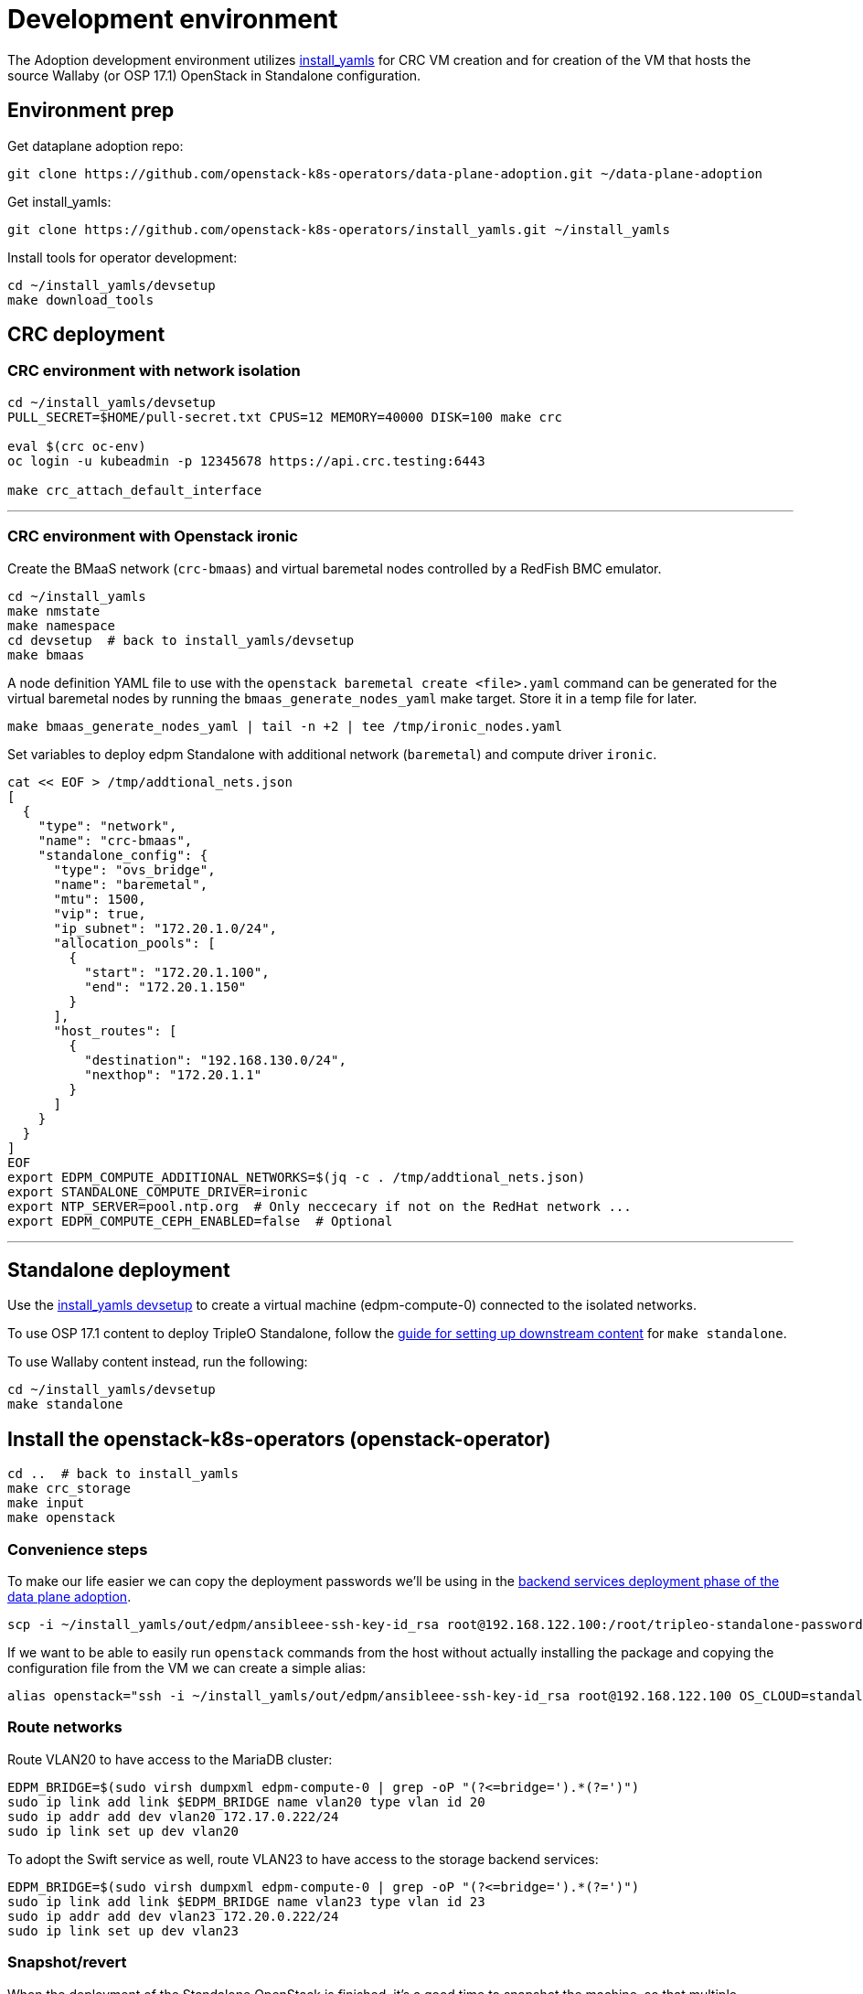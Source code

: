 = Development environment

The Adoption development environment utilizes
https://github.com/openstack-k8s-operators/install_yamls[install_yamls]
for CRC VM creation and for creation of the VM that hosts the source
Wallaby (or OSP 17.1) OpenStack in Standalone configuration.

== Environment prep

Get dataplane adoption repo:
[,bash]
----
git clone https://github.com/openstack-k8s-operators/data-plane-adoption.git ~/data-plane-adoption
----

Get install_yamls:

[,bash]
----
git clone https://github.com/openstack-k8s-operators/install_yamls.git ~/install_yamls
----

Install tools for operator development:

[,bash]
----
cd ~/install_yamls/devsetup
make download_tools
----

== CRC deployment
=== CRC environment with network isolation

[,bash]
----
cd ~/install_yamls/devsetup
PULL_SECRET=$HOME/pull-secret.txt CPUS=12 MEMORY=40000 DISK=100 make crc

eval $(crc oc-env)
oc login -u kubeadmin -p 12345678 https://api.crc.testing:6443

make crc_attach_default_interface
----

'''

=== CRC environment with Openstack ironic

Create the BMaaS network (`crc-bmaas`) and virtual baremetal nodes controlled by
a RedFish BMC emulator.

[,bash]
----
cd ~/install_yamls
make nmstate
make namespace
cd devsetup  # back to install_yamls/devsetup
make bmaas
----

A node definition YAML file to use with the `openstack baremetal
create <file>.yaml` command can be generated for the virtual baremetal
nodes by running the `bmaas_generate_nodes_yaml` make target. Store it
in a temp file for later.

[,bash]
----
make bmaas_generate_nodes_yaml | tail -n +2 | tee /tmp/ironic_nodes.yaml
----

Set variables to deploy edpm Standalone with additional network
(`baremetal`) and compute driver `ironic`.

[,bash]
----
cat << EOF > /tmp/addtional_nets.json
[
  {
    "type": "network",
    "name": "crc-bmaas",
    "standalone_config": {
      "type": "ovs_bridge",
      "name": "baremetal",
      "mtu": 1500,
      "vip": true,
      "ip_subnet": "172.20.1.0/24",
      "allocation_pools": [
        {
          "start": "172.20.1.100",
          "end": "172.20.1.150"
        }
      ],
      "host_routes": [
        {
          "destination": "192.168.130.0/24",
          "nexthop": "172.20.1.1"
        }
      ]
    }
  }
]
EOF
export EDPM_COMPUTE_ADDITIONAL_NETWORKS=$(jq -c . /tmp/addtional_nets.json)
export STANDALONE_COMPUTE_DRIVER=ironic
export NTP_SERVER=pool.ntp.org  # Only neccecary if not on the RedHat network ...
export EDPM_COMPUTE_CEPH_ENABLED=false  # Optional
----

'''

== Standalone deployment
Use the https://github.com/openstack-k8s-operators/install_yamls/tree/main/devsetup[install_yamls devsetup]
to create a virtual machine (edpm-compute-0) connected to the isolated networks.

To use OSP 17.1 content to deploy TripleO Standalone, follow the
https://url.corp.redhat.com/devel-rhoso-adoption[guide for setting up downstream content]
for `make standalone`.

To use Wallaby content instead, run the following:

[,bash]
----
cd ~/install_yamls/devsetup
make standalone
----

== Install the openstack-k8s-operators (openstack-operator)

[,bash]
----
cd ..  # back to install_yamls
make crc_storage
make input
make openstack
----

=== Convenience steps

To make our life easier we can copy the deployment passwords we'll be using
in the https://openstack-k8s-operators.github.io/data-plane-adoption/openstack/backend_services_deployment/[backend services deployment phase of the data plane adoption].

[,bash]
----
scp -i ~/install_yamls/out/edpm/ansibleee-ssh-key-id_rsa root@192.168.122.100:/root/tripleo-standalone-passwords.yaml ~/
----

If we want to be able to easily run `openstack` commands from the host without
actually installing the package and copying the configuration file from the VM
we can create a simple alias:

[,bash]
----
alias openstack="ssh -i ~/install_yamls/out/edpm/ansibleee-ssh-key-id_rsa root@192.168.122.100 OS_CLOUD=standalone openstack"
----

=== Route networks

Route VLAN20 to have access to the MariaDB cluster:

[,bash]
----
EDPM_BRIDGE=$(sudo virsh dumpxml edpm-compute-0 | grep -oP "(?<=bridge=').*(?=')")
sudo ip link add link $EDPM_BRIDGE name vlan20 type vlan id 20
sudo ip addr add dev vlan20 172.17.0.222/24
sudo ip link set up dev vlan20
----

To adopt the Swift service as well, route VLAN23 to have access to the storage
backend services:

[,bash]
----
EDPM_BRIDGE=$(sudo virsh dumpxml edpm-compute-0 | grep -oP "(?<=bridge=').*(?=')")
sudo ip link add link $EDPM_BRIDGE name vlan23 type vlan id 23
sudo ip addr add dev vlan23 172.20.0.222/24
sudo ip link set up dev vlan23
----

=== Snapshot/revert

When the deployment of the Standalone OpenStack is finished, it's a
good time to snapshot the machine, so that multiple Adoption attempts
can be done without having to deploy from scratch.

[,bash]
----
cd ~/install_yamls/devsetup
make standalone_snapshot
----

And when you wish to revert the Standalone deployment to the
snapshotted state:

[,bash]
----
cd ~/install_yamls/devsetup
make standalone_revert
----

Similar snapshot could be done for the CRC virtual machine, but the
developer environment reset on CRC side can be done sufficiently via
the install_yamls `*_cleanup` targets. This is further detailed in
the section:
https://openstack-k8s-operators.github.io/data-plane-adoption/contributing/development_environment/#reset-the-environment-to-pre-adoption-state[Reset the environment to pre-adoption state]

=== Create a workload to adopt

'''

==== Ironic Steps

[,bash]
----
# Enroll baremetal nodes
make bmaas_generate_nodes_yaml | tail -n +2 | tee /tmp/ironic_nodes.yaml
scp -i $HOME/install_yamls/out/edpm/ansibleee-ssh-key-id_rsa /tmp/ironic_nodes.yaml root@192.168.122.100:
ssh -i $HOME/install_yamls/out/edpm/ansibleee-ssh-key-id_rsa root@192.168.122.100

export OS_CLOUD=standalone
openstack baremetal create /root/ironic_nodes.yaml
export IRONIC_PYTHON_AGENT_RAMDISK_ID=$(openstack image show deploy-ramdisk -c id -f value)
export IRONIC_PYTHON_AGENT_KERNEL_ID=$(openstack image show deploy-kernel -c id -f value)
for node in $(openstack baremetal node list -c UUID -f value); do
  openstack baremetal node set $node \
    --driver-info deploy_ramdisk=${IRONIC_PYTHON_AGENT_RAMDISK_ID} \
    --driver-info deploy_kernel=${IRONIC_PYTHON_AGENT_KERNEL_ID} \
    --resource-class baremetal \
    --property capabilities='boot_mode:uefi'
done

# Create a baremetal flavor
openstack flavor create baremetal --ram 1024 --vcpus 1 --disk 15 \
  --property resources:VCPU=0 \
  --property resources:MEMORY_MB=0 \
  --property resources:DISK_GB=0 \
  --property resources:CUSTOM_BAREMETAL=1 \
  --property capabilities:boot_mode="uefi"

# Create image
IMG=Fedora-Cloud-Base-38-1.6.x86_64.qcow2
URL=https://download.fedoraproject.org/pub/fedora/linux/releases/38/Cloud/x86_64/images/$IMG
curl -o /tmp/${IMG} -L $URL
DISK_FORMAT=$(qemu-img info /tmp/${IMG} | grep "file format:" | awk '{print $NF}')
openstack image create --container-format bare --disk-format ${DISK_FORMAT} Fedora-Cloud-Base-38 < /tmp/${IMG}

export BAREMETAL_NODES=$(openstack baremetal node list -c UUID -f value)
# Manage nodes
for node in $BAREMETAL_NODES; do
  openstack baremetal node manage $node
done

# Wait for nodes to reach "manageable" state
watch openstack baremetal node list

# Inspect baremetal nodes
for node in $BAREMETAL_NODES; do
  openstack baremetal introspection start $node
done

# Wait for inspection to complete
watch openstack baremetal introspection list

# Provide nodes
for node in $BAREMETAL_NODES; do
  openstack baremetal node provide $node
done

# Wait for nodes to reach "available" state
watch openstack baremetal node list

# Create an instance on baremetal
openstack server show baremetal-test || {
    openstack server create baremetal-test --flavor baremetal --image Fedora-Cloud-Base-38 --nic net-id=provisioning --wait
}

# Check instance status and network connectivity
openstack server show baremetal-test
ping -c 4 $(openstack server show baremetal-test -f json -c addresses | jq -r .addresses.provisioning[0])
----

'''

==== Virtual Machine Steps

[,bash]
----
cd ~/data-plane-adoption
bash tests/roles/development_environment/files/pre_launch.bash
----

'''

==== Ceph Storage Steps

Make sure a cinder-volume backend is properly configured, or skip below steps
to create a test workload without volume attachments.

Confirm the image UUID can be seen in Ceph's images pool.

[,bash]
----
ssh -i ~/install_yamls/out/edpm/ansibleee-ssh-key-id_rsa root@192.168.122.100 sudo cephadm shell -- rbd -p images ls -l
----

Create a Cinder volume, a backup from it, and snapshot it.

[,bash]
----
openstack volume create --image cirros --bootable --size 1 disk
openstack volume backup create --name backup disk
openstack volume snapshot create --volume disk snapshot
----

Add volume to the test VM

[,bash]
----
openstack server add volume test disk
----

== Performing the Data Plane Adoption

The development environment is now set up, you can go to the https://openstack-k8s-operators.github.io/data-plane-adoption/[Adoption
documentation]
and perform adoption manually, or run the https://openstack-k8s-operators.github.io/data-plane-adoption/contributing/tests/[test
suite]
against your environment.

== Reset the environment to pre-adoption state

The development environment must be rolled back in case we want to execute another Adoption run.

Delete the data-plane and control-plane resources from the CRC vm

[,bash]
----
oc delete --ignore-not-found=true --wait=false openstackdataplanedeployment/openstack
oc delete --ignore-not-found=true --wait=false openstackdataplanedeployment/openstack-nova-compute-ffu
oc delete --ignore-not-found=true --wait=false openstackcontrolplane/openstack
oc patch openstackcontrolplane openstack --type=merge --patch '
metadata:
  finalizers: []
' || true

while oc get pod | grep rabbitmq-server-0; do
    sleep 2
done
while oc get pod | grep openstack-galera-0; do
    sleep 2
done

oc delete --wait=false pod ovn-copy-data || true
oc delete secret osp-secret || true
----

Revert the standalone vm to the snapshotted state

[,bash]
----
cd ~/install_yamls/devsetup
make standalone_revert
----

Clean up and initialize the storage PVs in CRC vm

[,bash]
----
cd ..
for i in {1..3}; do make crc_storage_cleanup crc_storage && break || sleep 5; done
----

== Experimenting with an additional compute node

The following is not on the critical path of preparing the development
environment for Adoption, but it shows how to make the environment
work with an additional compute node VM.

The remaining steps should be completed on the hypervisor hosting crc
and edpm-compute-0.

=== Deploy NG Control Plane with Ceph

Export the Ceph configuration from edpm-compute-0 into a secret.

[,bash]
----
SSH=$(ssh -i ~/install_yamls/out/edpm/ansibleee-ssh-key-id_rsa root@192.168.122.100)
KEY=$($SSH "cat /etc/ceph/ceph.client.openstack.keyring | base64 -w 0")
CONF=$($SSH "cat /etc/ceph/ceph.conf | base64 -w 0")

cat <<EOF > ceph_secret.yaml
apiVersion: v1
data:
  ceph.client.openstack.keyring: $KEY
  ceph.conf: $CONF
kind: Secret
metadata:
  name: ceph-conf-files
  namespace: openstack
type: Opaque
EOF

oc create -f ceph_secret.yaml
----

Deploy the NG control plane with Ceph as backend for Glance and
Cinder. As described in
https://github.com/openstack-k8s-operators/install_yamls/tree/main[the install_yamls README],
use the sample config located at
https://github.com/openstack-k8s-operators/openstack-operator/blob/main/config/samples/core_v1beta1_openstackcontrolplane_network_isolation_ceph.yaml
but make sure to replace the `_FSID_` in the sample with the one from
the secret created in the previous step.

[,bash]
----
curl -o /tmp/core_v1beta1_openstackcontrolplane_network_isolation_ceph.yaml https://raw.githubusercontent.com/openstack-k8s-operators/openstack-operator/main/config/samples/core_v1beta1_openstackcontrolplane_network_isolation_ceph.yaml
FSID=$(oc get secret ceph-conf-files -o json | jq -r '.data."ceph.conf"' | base64 -d | grep fsid | sed -e 's/fsid = //') && echo $FSID
sed -i "s/_FSID_/${FSID}/" /tmp/core_v1beta1_openstackcontrolplane_network_isolation_ceph.yaml
oc apply -f /tmp/core_v1beta1_openstackcontrolplane_network_isolation_ceph.yaml
----

A NG control plane which uses the same Ceph backend should now be
functional. If you create a test image on the NG system to confirm
it works from the configuration above, be sure to read the warning
in the next section.

Before beginning adoption testing or development you may wish to
deploy an EDPM node as described in the following section.

=== Warning about two OpenStacks and one Ceph

Though workloads can be created in the NG deployment to test, be
careful not to confuse them with workloads from the Wallaby cluster
to be migrated. The following scenario is now possible.

A Glance image exists on the Wallaby OpenStack to be adopted.

[,bash]
----
[stack@standalone standalone]$ export OS_CLOUD=standalone
[stack@standalone standalone]$ openstack image list
+--------------------------------------+--------+--------+
| ID                                   | Name   | Status |
+--------------------------------------+--------+--------+
| 33a43519-a960-4cd0-a593-eca56ee553aa | cirros | active |
+--------------------------------------+--------+--------+
[stack@standalone standalone]$
----

If you now create an image with the NG cluster, then a Glance image
will exsit on the NG OpenStack which will adopt the workloads of the
wallaby.

[,bash]
----
[fultonj@hamfast ng]$ export OS_CLOUD=default
[fultonj@hamfast ng]$ export OS_PASSWORD=12345678
[fultonj@hamfast ng]$ openstack image list
+--------------------------------------+--------+--------+
| ID                                   | Name   | Status |
+--------------------------------------+--------+--------+
| 4ebccb29-193b-4d52-9ffd-034d440e073c | cirros | active |
+--------------------------------------+--------+--------+
[fultonj@hamfast ng]$
----

Both Glance images are stored in the same Ceph pool.

[,bash]
----
ssh -i ~/install_yamls/out/edpm/ansibleee-ssh-key-id_rsa root@192.168.122.100 sudo cephadm shell -- rbd -p images ls -l
Inferring fsid 7133115f-7751-5c2f-88bd-fbff2f140791
Using recent ceph image quay.rdoproject.org/tripleowallabycentos9/daemon@sha256:aa259dd2439dfaa60b27c9ebb4fb310cdf1e8e62aa7467df350baf22c5d992d8
NAME                                       SIZE     PARENT  FMT  PROT  LOCK
33a43519-a960-4cd0-a593-eca56ee553aa         273 B            2
33a43519-a960-4cd0-a593-eca56ee553aa@snap    273 B            2  yes
4ebccb29-193b-4d52-9ffd-034d440e073c       112 MiB            2
4ebccb29-193b-4d52-9ffd-034d440e073c@snap  112 MiB            2  yes
----

However, as far as each Glance service is concerned each has one
image. Thus, in order to avoid confusion during adoption the test
Glance image on the NG OpenStack should be deleted.

[,bash]
----
openstack image delete 4ebccb29-193b-4d52-9ffd-034d440e073c
----

Connecting the NG OpenStack to the existing Ceph cluster is part of
the adoption procedure so that the data migration can be minimized
but understand the implications of the above example.

=== Deploy edpm-compute-1

edpm-compute-0 is not available as a standard EDPM system to be
managed by https://openstack-k8s-operators.github.io/edpm-ansible[edpm-ansible]
or
https://openstack-k8s-operators.github.io/dataplane-operator[dataplane-operator]
because it hosts the wallaby deployment which will be adopted
and after adoption it will only host the Ceph server.

Use the https://github.com/openstack-k8s-operators/install_yamls/tree/main/devsetup[install_yamls devsetup]
to create additional virtual machines and be sure
that the `EDPM_COMPUTE_SUFFIX` is set to `1` or greater.
Do not set `EDPM_COMPUTE_SUFFIX` to `0` or you could delete
the Wallaby system created in the previous section.

When deploying EDPM nodes add an `extraMounts` like the following in
the `OpenStackDataPlaneNodeSet` CR `nodeTemplate` so that they will be
configured to use the same Ceph cluster.

[,bash]
----
    edpm-compute:
      nodeTemplate:
        extraMounts:
        - extraVolType: Ceph
          volumes:
          - name: ceph
            secret:
              secretName: ceph-conf-files
          mounts:
          - name: ceph
            mountPath: "/etc/ceph"
            readOnly: true
----

A NG data plane which uses the same Ceph backend should now be
functional. Be careful about not confusing new workloads to test the
NG OpenStack with the Wallaby OpenStack as described in the previous
section.

=== Begin Adoption Testing or Development

We should now have:

* An NG glance service based on Antelope running on CRC
* An TripleO-deployed glance serviced running on edpm-compute-0
* Both services have the same Ceph backend
* Each service has their own independent database

An environment above is assumed to be available in the
https://openstack-k8s-operators.github.io/data-plane-adoption/openstack/glance_adoption[Glance Adoption documentation]. You
may now follow other Data Plane Adoption procedures described in the
https://openstack-k8s-operators.github.io/data-plane-adoption[documentation].
The same pattern can be applied to other services.
